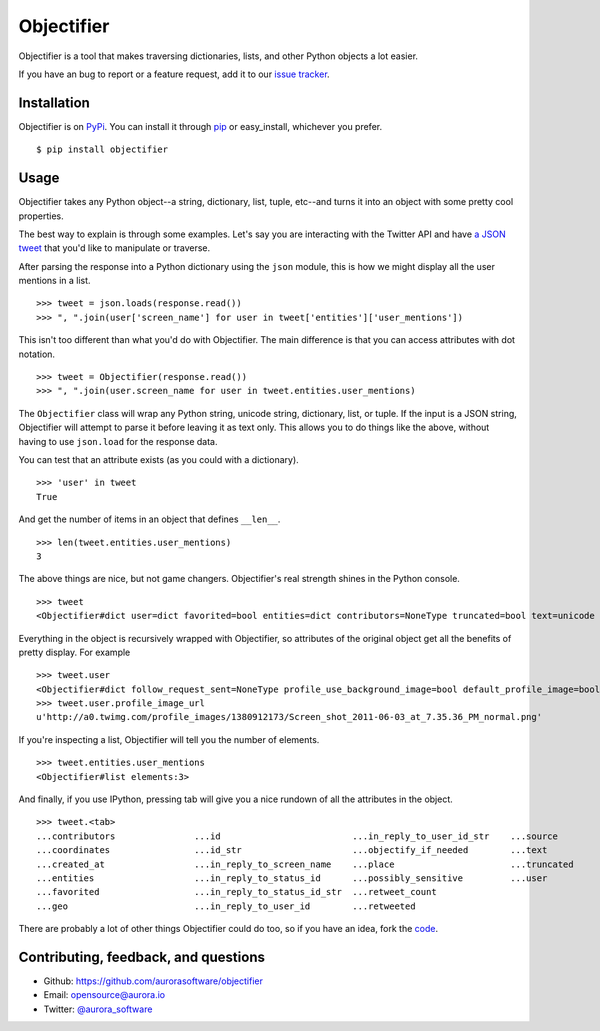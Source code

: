 Objectifier
===========

.. image:: https://secure.travis-ci.org/aurorasoftware/objectifier.png?branch=master
  :target: https://travis-ci.org/aurorasoftware/objectifier

Objectifier is a tool that makes traversing dictionaries, lists, and other
Python objects a lot easier.

If you have an bug to report or a feature request, add it to our `issue tracker
<https://github.com/aurorasoftware/objectifier/issues>`_.

.. _installation:

Installation
------------

Objectifier is on `PyPi`_. You can install it through `pip`_ or easy_install,
whichever you prefer. ::

    $ pip install objectifier

.. _pip: http://www.pip-installer.org/en/latest/
.. _PyPi: http://pypi.python.org

.. _configuration:

Usage
-----

Objectifier takes any Python object--a string, dictionary, list, tuple,
etc--and turns it into an object with some pretty cool properties.

The best way to explain is through some examples. Let's say you are interacting
with the Twitter API and have `a JSON tweet`_ that you'd like to manipulate or
traverse.

.. _a JSON tweet: javascript:toggleTweet();

.. raw:: html

    <script type='text/javascript'>
      $(function() {
        $.getJSON("https://api.twitter.com/1/statuses/show.json?id=112652479837110273&include_entities=true&callback=?", function(json) {
          $("pre#tweet").html(JSON.stringify(json, null, 4));
        });
      });

      var tweetHidden = true;
      function toggleTweet() {
        if (tweetHidden) {
          tweetHidden = false;
          $("pre#tweet").fadeIn();
        }
        else {
          tweetHidden = true;
          $("pre#tweet").fadeOut();
        }
      }
    </script>
    <div class='highlight-js'><div class='highlight'><pre id='tweet' style='display:none'></pre></div></div>


After parsing the response into a Python dictionary using the ``json``
module, this is how we might display all the user mentions in a list. ::

    >>> tweet = json.loads(response.read())
    >>> ", ".join(user['screen_name'] for user in tweet['entities']['user_mentions'])

This isn't too different than what you'd do with Objectifier. The main
difference is that you can access attributes with dot notation. ::

    >>> tweet = Objectifier(response.read())
    >>> ", ".join(user.screen_name for user in tweet.entities.user_mentions)

The ``Objectifier`` class will wrap any Python string, unicode string,
dictionary, list, or tuple. If the input is a JSON string, Objectifier will
attempt to parse it before leaving it as text only. This allows you to do
things like the above, without having to use ``json.load`` for the response
data.

You can test that an attribute exists (as you could with a dictionary). ::

    >>> 'user' in tweet
    True

And get the number of items in an object that defines ``__len__``. ::

    >>> len(tweet.entities.user_mentions)
    3

The above things are nice, but not game changers. Objectifier's real strength
shines in the Python console. ::

    >>> tweet
    <Objectifier#dict user=dict favorited=bool entities=dict contributors=NoneType truncated=bool text=unicode created_at=unicode retweeted=bool in_reply_to_status_id_str=NoneType coordinates=NoneType in_reply_to_user_id_str=unicode source=unicode in_reply_to_status_id=NoneType in_reply_to_screen_name=unicode id_str=unicode place=NoneType retweet_count=int geo=NoneType id=int possibly_sensitive=bool in_reply_to_user_id=int>

Everything in the object is recursively wrapped with Objectifier, so attributes
of the original object get all the benefits of pretty display. For example ::

    >>> tweet.user
    <Objectifier#dict follow_request_sent=NoneType profile_use_background_image=bool default_profile_image=bool id=int verified=bool profile_image_url_https=unicode profile_sidebar_fill_color=unicode profile_text_color=unicode followers_count=int profile_sidebar_border_color=unicode id_str=unicode profile_background_color=unicode listed_count=int profile_background_image_url_https=unicode utc_offset=NoneType statuses_count=int description=unicode friends_count=int location=unicode profile_link_color=unicode profile_image_url=unicode following=NoneType show_all_inline_media=bool geo_enabled=bool profile_background_image_url=unicode screen_name=unicode lang=unicode profile_background_tile=bool favourites_count=int name=unicode notifications=NoneType url=unicode created_at=unicode contributors_enabled=bool time_zone=NoneType protected=bool default_profile=bool is_translator=bool>
    >>> tweet.user.profile_image_url
    u'http://a0.twimg.com/profile_images/1380912173/Screen_shot_2011-06-03_at_7.35.36_PM_normal.png'

If you're inspecting a list, Objectifier will tell you the number of elements. ::

    >>> tweet.entities.user_mentions
    <Objectifier#list elements:3>

And finally, if you use IPython, pressing tab will give you a nice rundown of
all the attributes in the object. ::

    >>> tweet.<tab>
    ...contributors               ...id                         ...in_reply_to_user_id_str    ...source
    ...coordinates                ...id_str                     ...objectify_if_needed        ...text
    ...created_at                 ...in_reply_to_screen_name    ...place                      ...truncated
    ...entities                   ...in_reply_to_status_id      ...possibly_sensitive         ...user
    ...favorited                  ...in_reply_to_status_id_str  ...retweet_count
    ...geo                        ...in_reply_to_user_id        ...retweeted

There are probably a lot of other things Objectifier could do too, so if you
have an idea, fork the `code <https://github.com/aurorasoftware/objectifier>`_.

Contributing, feedback, and questions
-------------------------------------

* Github: https://github.com/aurorasoftware/objectifier
* Email: opensource@aurora.io
* Twitter: `@aurora_software <http://twitter.com/aurora_software>`_

